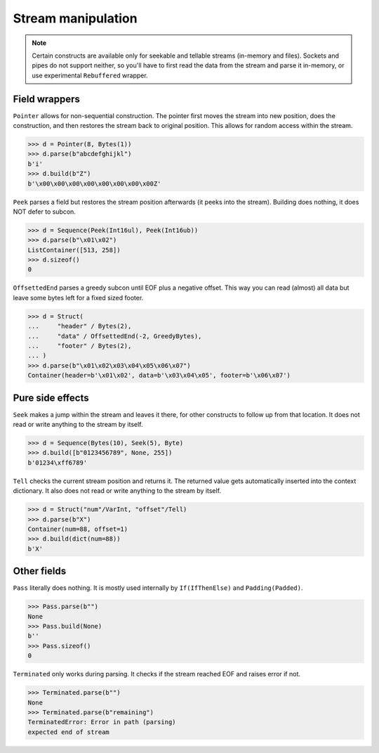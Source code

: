 ===================
Stream manipulation
===================

.. note::

    Certain constructs are available only for seekable and tellable streams (in-memory and files). Sockets and pipes do not support neither, so you'll have to first read the data from the stream and parse it in-memory, or use experimental ``Rebuffered`` wrapper.


Field wrappers
==============

``Pointer`` allows for non-sequential construction. The pointer first moves the stream into new position, does the construction, and then restores the stream back to original position. This allows for random access within the stream.

>>> d = Pointer(8, Bytes(1))
>>> d.parse(b"abcdefghijkl")
b'i'
>>> d.build(b"Z")
b'\x00\x00\x00\x00\x00\x00\x00\x00Z'

``Peek`` parses a field but restores the stream position afterwards (it peeks into the stream). Building does nothing, it does NOT defer to subcon.

>>> d = Sequence(Peek(Int16ul), Peek(Int16ub))
>>> d.parse(b"\x01\x02")
ListContainer([513, 258])
>>> d.sizeof()
0

``OffsettedEnd`` parses a greedy subcon until EOF plus a negative offset. This way you can read (almost) all data but leave some bytes left for a fixed sized footer.

>>> d = Struct(
...     "header" / Bytes(2),
...     "data" / OffsettedEnd(-2, GreedyBytes),
...     "footer" / Bytes(2),
... )
>>> d.parse(b"\x01\x02\x03\x04\x05\x06\x07")
Container(header=b'\x01\x02', data=b'\x03\x04\x05', footer=b'\x06\x07')


Pure side effects
=================

``Seek`` makes a jump within the stream and leaves it there, for other constructs to follow up from that location. It does not read or write anything to the stream by itself.

>>> d = Sequence(Bytes(10), Seek(5), Byte)
>>> d.build([b"0123456789", None, 255])
b'01234\xff6789'

``Tell`` checks the current stream position and returns it. The returned value gets automatically inserted into the context dictionary. It also does not read or write anything to the stream by itself.

>>> d = Struct("num"/VarInt, "offset"/Tell)
>>> d.parse(b"X")
Container(num=88, offset=1)
>>> d.build(dict(num=88))
b'X'


Other fields
=================

``Pass`` literally does nothing. It is mostly used internally by ``If(IfThenElse)`` and ``Padding(Padded)``.

>>> Pass.parse(b"")
None
>>> Pass.build(None)
b''
>>> Pass.sizeof()
0

``Terminated`` only works during parsing. It checks if the stream reached EOF and raises error if not.

>>> Terminated.parse(b"")
None
>>> Terminated.parse(b"remaining")
TerminatedError: Error in path (parsing)
expected end of stream

